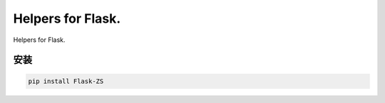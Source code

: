 Helpers for Flask.
====================

Helpers for Flask.

安装
----

.. code-block:: sh

    pip install Flask-ZS
